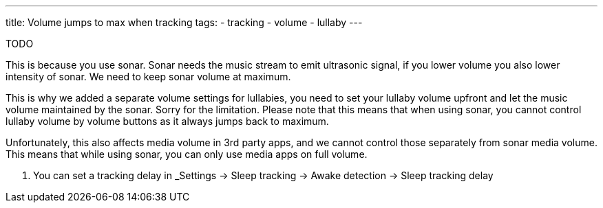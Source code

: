 ---
title: Volume jumps to max when tracking
tags:
- tracking
- volume
- lullaby
---

TODO

This is because you use sonar. Sonar needs the music stream to emit ultrasonic signal, if you lower volume you also lower intensity of sonar.
We need to keep sonar volume at maximum.

This is why we added a separate volume settings for lullabies, you need to set your lullaby volume upfront and let the music volume maintained by the sonar. Sorry for the limitation.
Please note that this means that when using sonar, you cannot control lullaby volume by volume buttons as it always jumps back to maximum.

Unfortunately, this also affects media volume in 3rd party apps, and we cannot control those separately from sonar media volume. This means that while using sonar, you can only use media apps on full volume.

. You can set a tracking delay in _Settings -> Sleep tracking -> Awake detection -> Sleep tracking delay